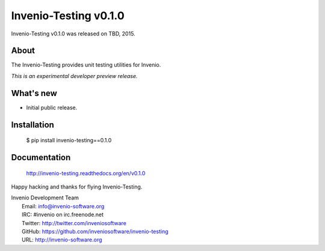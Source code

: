 ========================
 Invenio-Testing v0.1.0
========================

Invenio-Testing v0.1.0 was released on TBD, 2015.

About
-----

The Invenio-Testing provides unit testing utilities for Invenio.

*This is an experimental developer preview release.*

What's new
----------

- Initial public release.

Installation
------------

   $ pip install invenio-testing==0.1.0

Documentation
-------------

   http://invenio-testing.readthedocs.org/en/v0.1.0

Happy hacking and thanks for flying Invenio-Testing.

| Invenio Development Team
|   Email: info@invenio-software.org
|   IRC: #invenio on irc.freenode.net
|   Twitter: http://twitter.com/inveniosoftware
|   GitHub: https://github.com/inveniosoftware/invenio-testing
|   URL: http://invenio-software.org
